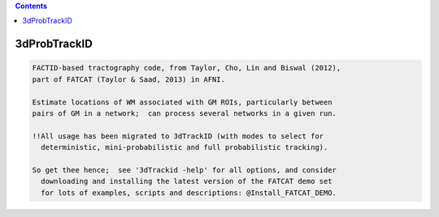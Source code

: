.. contents:: 
    :depth: 4 

*************
3dProbTrackID
*************

.. code-block:: none

      
      FACTID-based tractography code, from Taylor, Cho, Lin and Biswal (2012),
      part of FATCAT (Taylor & Saad, 2013) in AFNI.
      
      Estimate locations of WM associated with GM ROIs, particularly between
      pairs of GM in a network;  can process several networks in a given run.
    
      !!All usage has been migrated to 3dTrackID (with modes to select for
        deterministic, mini-probabilistic and full probabilistic tracking).
    
      So get thee hence;  see '3dTrackid -help' for all options, and consider
        downloading and installing the latest version of the FATCAT demo set
        for lots of examples, scripts and descriptions: @Install_FATCAT_DEMO.
